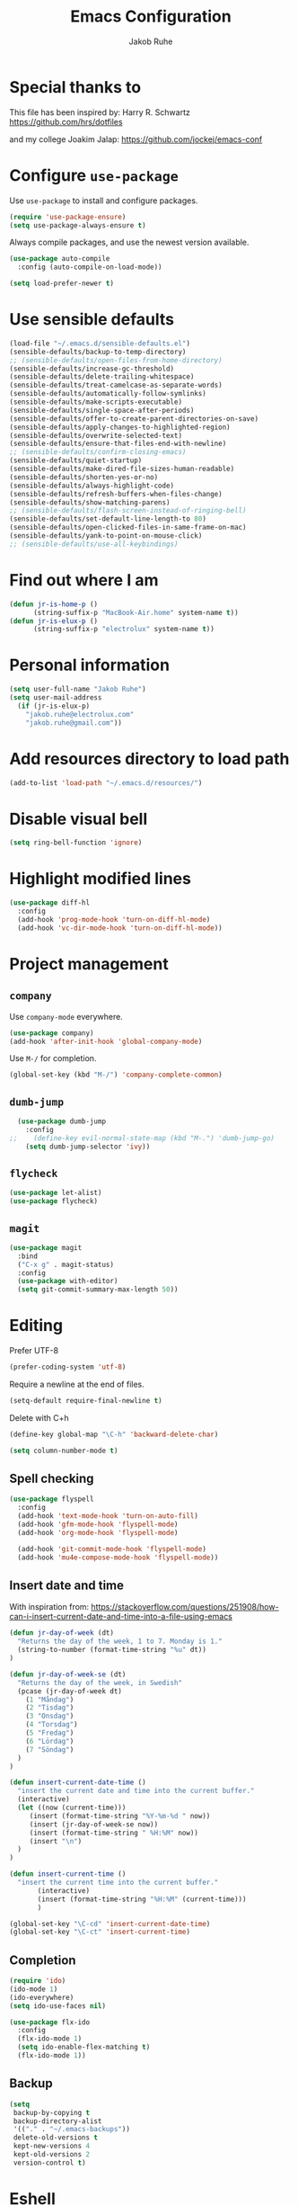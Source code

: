 #+TITLE: Emacs Configuration
#+AUTHOR: Jakob Ruhe
#+EMAIL: jakob.ruhe@gmail.com
#+OPTIONS: toc:nil num:nil
#+STARTUP: showall

* Special thanks to
This file has been inspired by:
Harry R. Schwartz
https://github.com/hrs/dotfiles

and my college
Joakim Jalap:
https://github.com/jockej/emacs-conf

* Configure =use-package=

Use =use-package= to install and configure packages.

#+begin_src emacs-lisp
  (require 'use-package-ensure)
  (setq use-package-always-ensure t)
#+end_src

Always compile packages, and use the newest version available.

#+begin_src emacs-lisp
  (use-package auto-compile
    :config (auto-compile-on-load-mode))

  (setq load-prefer-newer t)
#+end_src

* Use sensible defaults

#+begin_src emacs-lisp
  (load-file "~/.emacs.d/sensible-defaults.el")
  (sensible-defaults/backup-to-temp-directory)
  ;; (sensible-defaults/open-files-from-home-directory)
  (sensible-defaults/increase-gc-threshold)
  (sensible-defaults/delete-trailing-whitespace)
  (sensible-defaults/treat-camelcase-as-separate-words)
  (sensible-defaults/automatically-follow-symlinks)
  (sensible-defaults/make-scripts-executable)
  (sensible-defaults/single-space-after-periods)
  (sensible-defaults/offer-to-create-parent-directories-on-save)
  (sensible-defaults/apply-changes-to-highlighted-region)
  (sensible-defaults/overwrite-selected-text)
  (sensible-defaults/ensure-that-files-end-with-newline)
  ;; (sensible-defaults/confirm-closing-emacs)
  (sensible-defaults/quiet-startup)
  (sensible-defaults/make-dired-file-sizes-human-readable)
  (sensible-defaults/shorten-yes-or-no)
  (sensible-defaults/always-highlight-code)
  (sensible-defaults/refresh-buffers-when-files-change)
  (sensible-defaults/show-matching-parens)
  ;; (sensible-defaults/flash-screen-instead-of-ringing-bell)
  (sensible-defaults/set-default-line-length-to 80)
  (sensible-defaults/open-clicked-files-in-same-frame-on-mac)
  (sensible-defaults/yank-to-point-on-mouse-click)
  ;; (sensible-defaults/use-all-keybindings)
#+end_src

* Find out where I am

#+begin_src emacs-lisp
 (defun jr-is-home-p ()
       (string-suffix-p "MacBook-Air.home" system-name t))
 (defun jr-is-elux-p ()
       (string-suffix-p "electrolux" system-name t))
#+end_src

* Personal information

#+begin_src emacs-lisp
(setq user-full-name "Jakob Ruhe")
(setq user-mail-address
  (if (jr-is-elux-p)
    "jakob.ruhe@electrolux.com"
    "jakob.ruhe@gmail.com"))
#+end_src

* Add resources directory to load path

#+begin_src emacs-lisp
(add-to-list 'load-path "~/.emacs.d/resources/")
#+end_src

* Disable visual bell

#+begin_src emacs-lisp
(setq ring-bell-function 'ignore)
#+end_src

* Highlight modified lines
#+begin_src emacs-lisp
(use-package diff-hl
  :config
  (add-hook 'prog-mode-hook 'turn-on-diff-hl-mode)
  (add-hook 'vc-dir-mode-hook 'turn-on-diff-hl-mode))
#+end_src

* Project management

** =company=

Use =company-mode= everywhere.

#+begin_src emacs-lisp
  (use-package company)
  (add-hook 'after-init-hook 'global-company-mode)
#+end_src

Use =M-/= for completion.

#+begin_src emacs-lisp
  (global-set-key (kbd "M-/") 'company-complete-common)
#+end_src

** =dumb-jump=

#+begin_src emacs-lisp
  (use-package dumb-jump
    :config
;;    (define-key evil-normal-state-map (kbd "M-.") 'dumb-jump-go)
    (setq dumb-jump-selector 'ivy))
#+end_src

** =flycheck=

#+begin_src emacs-lisp
   (use-package let-alist)
   (use-package flycheck)
#+end_src

** =magit=
#+begin_src emacs-lisp
  (use-package magit
    :bind
    ("C-x g" . magit-status)
    :config
    (use-package with-editor)
    (setq git-commit-summary-max-length 50))
#+end_src

* Editing

Prefer UTF-8
#+begin_src emacs-lisp
(prefer-coding-system 'utf-8)
#+end_src

Require a newline at the end of files.
#+BEGIN_SRC emacs-lisp
(setq-default require-final-newline t)
#+END_SRC

Delete with C+h
#+begin_src emacs-lisp
(define-key global-map "\C-h" 'backward-delete-char)
#+end_src

   #+BEGIN_SRC emacs-lisp
     (setq column-number-mode t)
   #+END_SRC

** Spell checking

#+begin_src emacs-lisp
  (use-package flyspell
    :config
    (add-hook 'text-mode-hook 'turn-on-auto-fill)
    (add-hook 'gfm-mode-hook 'flyspell-mode)
    (add-hook 'org-mode-hook 'flyspell-mode)

    (add-hook 'git-commit-mode-hook 'flyspell-mode)
    (add-hook 'mu4e-compose-mode-hook 'flyspell-mode))
#+end_src

** Insert date and time
With inspiration from:
https://stackoverflow.com/questions/251908/how-can-i-insert-current-date-and-time-into-a-file-using-emacs

#+begin_src emacs-lisp
(defun jr-day-of-week (dt)
  "Returns the day of the week, 1 to 7. Monday is 1."
  (string-to-number (format-time-string "%u" dt))
)

(defun jr-day-of-week-se (dt)
  "Returns the day of the week, in Swedish"
  (pcase (jr-day-of-week dt)
    (1 "Måndag")
    (2 "Tisdag")
    (3 "Onsdag")
    (4 "Torsdag")
    (5 "Fredag")
    (6 "Lördag")
    (7 "Söndag")
  )
)

(defun insert-current-date-time ()
  "insert the current date and time into the current buffer."
  (interactive)
  (let ((now (current-time)))
     (insert (format-time-string "%Y-%m-%d " now))
     (insert (jr-day-of-week-se now))
     (insert (format-time-string " %H:%M" now))
     (insert "\n")
  )
)

(defun insert-current-time ()
  "insert the current time into the current buffer."
       (interactive)
       (insert (format-time-string "%H:%M" (current-time)))
       )

(global-set-key "\C-cd" 'insert-current-date-time)
(global-set-key "\C-ct" 'insert-current-time)
#+end_src

** Completion

#+BEGIN_SRC emacs-lisp
(require 'ido)
(ido-mode 1)
(ido-everywhere)
(setq ido-use-faces nil)
#+END_SRC

#+BEGIN_SRC emacs-lisp
(use-package flx-ido
  :config
  (flx-ido-mode 1)
  (setq ido-enable-flex-matching t)
  (flx-ido-mode 1))
#+END_SRC

** Backup

#+BEGIN_SRC emacs-lisp
(setq
 backup-by-copying t
 backup-directory-alist
 '(("." . "~/.emacs-backups"))
 delete-old-versions t
 kept-new-versions 4
 kept-old-versions 2
 version-control t)
#+END_SRC

* Eshell
#+BEGIN_SRC emacs-lisp
(use-package eshell)
#+END_SRC

* Non programming editing modes

** Markdown

#+BEGIN_SRC emacs-lisp
(use-package markdown-mode
  :mode "\\.md\\'")
#+END_SRC

* Programming

#+BEGIN_SRC emacs-lisp
  (use-package company
    :config
    (global-company-mode)
    (add-to-list 'company-backends #'company-gtags)
    :bind (:map company-active-map ("C-d" . company-show-doc-buffer)))
#+END_SRC

#+BEGIN_SRC emacs-lisp
(use-package yasnippet)
#+END_SRC

** Debugging

#+BEGIN_SRC emacs-lisp
(setq gdb-many-windows t)
#+END_SRC

* Version control
** Git

     Use magit for git, with support for github pull requests.
     #+BEGIN_SRC emacs-lisp
       (use-package magit
         :config
         (setq magit-last-seen-setup-instructions "1.4.0"
               magit-push-always-verify nil
               magit-revert-buffers 'silent)
         :bind
         ("H-g" . magit-status))
     #+END_SRC

     Modes for editing git config files.

#+BEGIN_SRC emacs-lisp
  (use-package gitconfig-mode
    :defer t)

  (use-package gitignore-mode
    :defer t)
#+END_SRC

* Org

Do not indent lines.
#+BEGIN_SRC emacs-lisp
(setq org-adapt-indentation nil)
#+END_SRC
